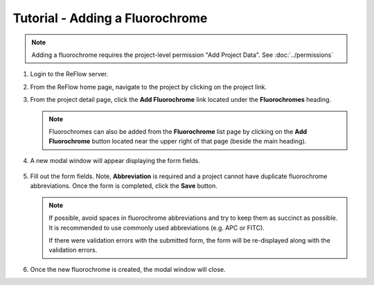 Tutorial - Adding a Fluorochrome
================================

.. note:: Adding a fluorochrome requires the project-level permission "Add Project Data".  See :doc:`../permissions`

#.  Login to the ReFlow server.

#.  From the ReFlow home page, navigate to the project by clicking on the project link.

#.  From the project detail page, click the **Add Fluorochrome** link located under the **Fluorochromes** heading.

    .. image:: ../images/project-detail.png
       :width: 1000

    .. note:: Fluorochromes can also be added from the **Fluorochrome** list page by clicking on the **Add Fluorochrome** button located near the upper right of that page (beside the main heading).

#. A new modal window will appear displaying the form fields.

    .. image:: ../images/new-fluorochrome-modal.png
       :scale: 50

#.  Fill out the form fields. Note, **Abbreviation** is required and a project cannot have duplicate fluorochrome abbreviations. Once the form is completed, click the **Save** button.

    .. note:: If possible, avoid spaces in fluorochrome abbreviations and try to keep them as succinct as possible. It is recommended to use commonly used abbreviations (e.g. APC or FITC).

       If there were validation errors with the submitted form, the form will be re-displayed along with the validation errors.

#.  Once the new fluorochrome is created, the modal window will close.